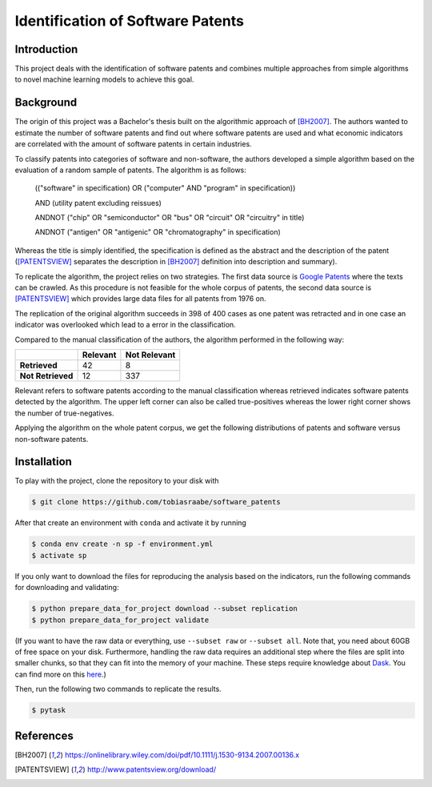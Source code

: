 Identification of Software Patents
==================================

.. image:: https://results.pre-commit.ci/badge/github/tobiasraabe/software_patents/main.svg
    :target: https://results.pre-commit.ci/latest/github/tobiasraabe/software_patents/main
    :alt: pre-commit.ci status

.. image:: https://img.shields.io/badge/code%20style-black-000000.svg
    :target: https://github.com/psf/black


Introduction
------------

This project deals with the identification of software patents and combines
multiple approaches from simple algorithms to novel machine learning models to
achieve this goal.


Background
----------

The origin of this project was a Bachelor's thesis built on the algorithmic
approach of [BH2007]_. The authors wanted to estimate the number of software
patents and find out where software patents are used and what economic
indicators are correlated with the amount of software patents in certain
industries.

To classify patents into categories of software and non-software, the authors
developed a simple algorithm based on the evaluation of a random sample of
patents. The algorithm is as follows:

..

    (("software" in specification) OR ("computer" AND "program" in
    specification))

    AND (utility patent excluding reissues)

    ANDNOT ("chip" OR "semiconductor" OR "bus" OR "circuit" OR "circuitry" in
    title)

    ANDNOT ("antigen" OR "antigenic" OR "chromatography" in specification)

Whereas the title is simply identified, the specification is defined as the
abstract and the description of the patent ([PATENTSVIEW]_ separates the
description in [BH2007]_ definition into description and summary).

To replicate the algorithm, the project relies on two strategies. The first
data source is `Google Patents <https://patents.google.com/>`_ where the texts
can be crawled. As this procedure is not feasible for the whole corpus of
patents, the second data source is [PATENTSVIEW]_ which provides large data
files for all patents from 1976 on.

The replication of the original algorithm succeeds in 398 of 400 cases as one
patent was retracted and in one case an indicator was overlooked which lead to
a error in the classification.

Compared to the manual classification of the authors, the algorithm performed
in the following way:

+-------------------+----------+--------------+
|                   | Relevant | Not Relevant |
+===================+==========+==============+
| **Retrieved**     |       42 |            8 |
+-------------------+----------+--------------+
| **Not Retrieved** |       12 |          337 |
+-------------------+----------+--------------+

Relevant refers to software patents according to the  manual
classification whereas retrieved indicates software patents
detected by the algorithm. The upper left corner can also be called
true-positives whereas the lower right corner shows the number of
true-negatives.

Applying the algorithm on the whole patent corpus, we get the following
distributions of patents and software versus non-software patents.

.. raw:: html

        <p align="center">
            <b>Absolute Number of Utility Patents</b><br>
            <img src="_static/fig-patents-distribution.png"
            width="600" height="400">
        </p>

.. raw:: html

        <p align="center">
            <b>Absolute Number of Software vs. Non-Software Patents</b><br>
            <img src="_static/fig-patents-distribution-vs.png"
            width="600" height="400">
        </p>

.. raw:: html

        <p align="center">
            <b>Relative Number of Software vs. Non-Software Patents</b><br>
            <img src="_static/fig-patents-distribution-vs-shares.png"
            width="600" height="400">
        </p>


Installation
------------

To play with the project, clone the repository to your disk with

.. code-block:: bash

    $ git clone https://github.com/tobiasraabe/software_patents

After that create an environment with ``conda`` and activate it by running

.. code-block:: bash

    $ conda env create -n sp -f environment.yml
    $ activate sp

If you only want to download the files for reproducing the analysis based on
the indicators, run the following commands for downloading and validating:

.. code-block:: bash

    $ python prepare_data_for_project download --subset replication
    $ python prepare_data_for_project validate

(If you want to have the raw data or everything, use ``--subset raw`` or ``--subset
all``. Note that, you need about 60GB of free space on your disk. Furthermore, handling
the raw data requires an additional step where the files are split into smaller chunks,
so that they can fit into the memory of your machine. These steps require knowledge
about `Dask <https://dask.pydata.org/en/latest/>`_. You can find more on this `here
<https://github.com/tobiasraabe/software_patents/blob/master/src/documentation/
data.rst>`_.)

Then, run the following two commands to replicate the results.

.. code-block:: bash

    $ pytask


References
----------

.. [BH2007] https://onlinelibrary.wiley.com/doi/pdf/10.1111/j.1530-9134.2007.00136.x
.. [PATENTSVIEW] http://www.patentsview.org/download/
